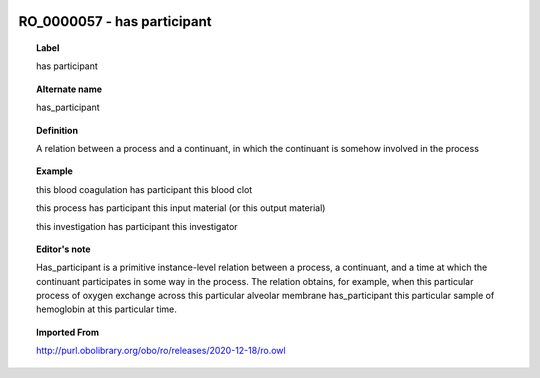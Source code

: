
  .. _RO_0000057:
  .. _has participant:
  .. index:: 
     single: RO_0000057; has participant
     single: has participant; RO_0000057

RO_0000057 - has participant
====================================================================================

.. topic:: Label

    has participant

.. topic:: Alternate name

    has_participant

.. topic:: Definition

    A relation between a process and a continuant, in which the continuant is somehow involved in the process

.. topic:: Example

    this blood coagulation has participant this blood clot

    this process has participant this input material (or this output material)

    this investigation has participant this investigator

.. topic:: Editor's note

    Has_participant is a primitive instance-level relation between a process, a continuant, and a time at which the continuant participates in some way in the process. The relation obtains, for example, when this particular process of oxygen exchange across this particular alveolar membrane has_participant this particular sample of hemoglobin at this particular time.

.. topic:: Imported From

    http://purl.obolibrary.org/obo/ro/releases/2020-12-18/ro.owl


